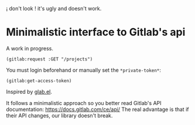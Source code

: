 
¡ don't look ! it's ugly and doesn't work.

* Minimalistic interface to Gitlab's api

A work in progress.

: (gitlab:request :GET "/projects")

You must login beforehand or manually set the =*private-token*=:

: (gitlab:get-access-token)

Inspired by [[https://gitlab.com/tarsius/glab][glab.el]].

It follows  a minimalistic  approach so you  better read  Gitlab's API
documentation: https://docs.gitlab.com/ce/api/  The real  advantage is
that if their API changes, our library doesn't break.

